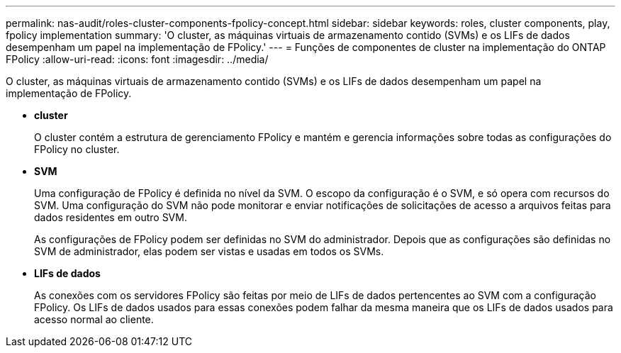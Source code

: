 ---
permalink: nas-audit/roles-cluster-components-fpolicy-concept.html 
sidebar: sidebar 
keywords: roles, cluster components, play, fpolicy implementation 
summary: 'O cluster, as máquinas virtuais de armazenamento contido (SVMs) e os LIFs de dados desempenham um papel na implementação de FPolicy.' 
---
= Funções de componentes de cluster na implementação do ONTAP FPolicy
:allow-uri-read: 
:icons: font
:imagesdir: ../media/


[role="lead"]
O cluster, as máquinas virtuais de armazenamento contido (SVMs) e os LIFs de dados desempenham um papel na implementação de FPolicy.

* *cluster*
+
O cluster contém a estrutura de gerenciamento FPolicy e mantém e gerencia informações sobre todas as configurações do FPolicy no cluster.

* *SVM*
+
Uma configuração de FPolicy é definida no nível da SVM. O escopo da configuração é o SVM, e só opera com recursos do SVM. Uma configuração do SVM não pode monitorar e enviar notificações de solicitações de acesso a arquivos feitas para dados residentes em outro SVM.

+
As configurações de FPolicy podem ser definidas no SVM do administrador. Depois que as configurações são definidas no SVM de administrador, elas podem ser vistas e usadas em todos os SVMs.

* *LIFs de dados*
+
As conexões com os servidores FPolicy são feitas por meio de LIFs de dados pertencentes ao SVM com a configuração FPolicy. Os LIFs de dados usados para essas conexões podem falhar da mesma maneira que os LIFs de dados usados para acesso normal ao cliente.


